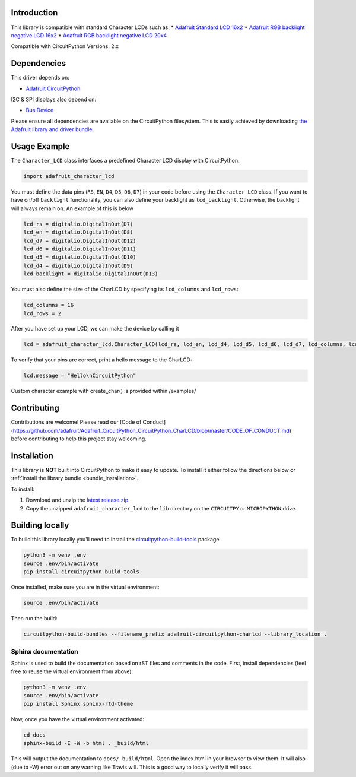 
Introduction
============

.. image:: https://readthedocs.org/projects/adafruit-circuitpython-charlcd/badge/?version=latest
    :target: https://circuitpython.readthedocs.io/projects/charlcd/en/latest/
    :alt: Documentation Status

.. image :: https://img.shields.io/discord/327254708534116352.svg
    :target: https://discord.gg/nBQh6qu
    :alt: Discord

.. image:: https://travis-ci.org/adafruit/Adafruit_CircuitPython_CharLCD.svg?branch=master
    :target: https://travis-ci.org/adafruit/Adafruit_CircuitPython_CharLCD
    :alt: Build Status

This library is compatible with standard Character LCDs such as:
* `Adafruit Standard LCD 16x2 <https://www.adafruit.com/product/181>`_
* `Adafruit RGB backlight negative LCD 16x2 <https://www.adafruit.com/product/399>`_
* `Adafruit RGB backlight negative LCD 20x4 <https://www.adafruit.com/product/498>`_

Compatible with CircuitPython Versions: 2.x

Dependencies
=============
This driver depends on:

* `Adafruit CircuitPython <https://github.com/adafruit/circuitpython>`_

I2C & SPI displays also depend on:

* `Bus Device <https://github.com/adafruit/Adafruit_CircuitPython_BusDevice>`_

Please ensure all dependencies are available on the CircuitPython filesystem.
This is easily achieved by downloading
`the Adafruit library and driver bundle <https://github.com/adafruit/Adafruit_CircuitPython_Bundle>`_.

Usage Example
=============

The ``Character_LCD`` class interfaces a predefined Character LCD display with CircuitPython.

.. code-block:: python

    import adafruit_character_lcd

You must define the data pins (``RS``, ``EN``, ``D4``, ``D5``, ``D6``, ``D7``) in your code before using the ``Character_LCD`` class.
If you want to have on/off ``backlight`` functionality, you can also define your backlight as ``lcd_backlight``. Otherwise, the backlight will always remain on. An example of this is below

.. code-block:: python

    lcd_rs = digitalio.DigitalInOut(D7)
    lcd_en = digitalio.DigitalInOut(D8)
    lcd_d7 = digitalio.DigitalInOut(D12)
    lcd_d6 = digitalio.DigitalInOut(D11)
    lcd_d5 = digitalio.DigitalInOut(D10)
    lcd_d4 = digitalio.DigitalInOut(D9)
    lcd_backlight = digitalio.DigitalInOut(D13)

You must also define the size of the CharLCD by specifying its ``lcd_columns`` and ``lcd_rows``:

.. code-block:: python

    lcd_columns = 16
    lcd_rows = 2

After you have set up your LCD, we can make the device by calling it

.. code-block:: python

    lcd = adafruit_character_lcd.Character_LCD(lcd_rs, lcd_en, lcd_d4, lcd_d5, lcd_d6, lcd_d7, lcd_columns, lcd_rows, lcd_backlight)


To verify that your pins are correct, print a hello message to the CharLCD:

.. code-block:: python

    lcd.message = "Hello\nCircuitPython"


Custom character example with create_char() is provided within /examples/


Contributing
============

Contributions are welcome! Please read our [Code of Conduct](https://github.com/adafruit/Adafruit_CircuitPython_CircuitPython_CharLCD/blob/master/CODE_OF_CONDUCT.md)
before contributing to help this project stay welcoming.

Installation
============

This library is **NOT** built into CircuitPython to make it easy to update. To
install it either follow the directions below or :ref:`install the library bundle <bundle_installation>`.

To install:

#. Download and unzip the `latest release zip <https://github.com/adafruit/Adafruit_CircuitPython_CharLCD/releases>`_.
#. Copy the unzipped ``adafruit_character_lcd`` to the ``lib`` directory on the ``CIRCUITPY`` or ``MICROPYTHON`` drive.

Building locally
================

To build this library locally you'll need to install the
`circuitpython-build-tools <https://github.com/adafruit/circuitpython-build-tools>`_ package.

.. code-block:: shell

    python3 -m venv .env
    source .env/bin/activate
    pip install circuitpython-build-tools

Once installed, make sure you are in the virtual environment:

.. code-block:: shell

    source .env/bin/activate

Then run the build:

.. code-block:: shell

    circuitpython-build-bundles --filename_prefix adafruit-circuitpython-charlcd --library_location .

Sphinx documentation
-----------------------

Sphinx is used to build the documentation based on rST files and comments in the code. First,
install dependencies (feel free to reuse the virtual environment from above):

.. code-block:: shell

    python3 -m venv .env
    source .env/bin/activate
    pip install Sphinx sphinx-rtd-theme

Now, once you have the virtual environment activated:

.. code-block:: shell

    cd docs
    sphinx-build -E -W -b html . _build/html

This will output the documentation to ``docs/_build/html``. Open the index.html in your browser to
view them. It will also (due to -W) error out on any warning like Travis will. This is a good way to
locally verify it will pass.
